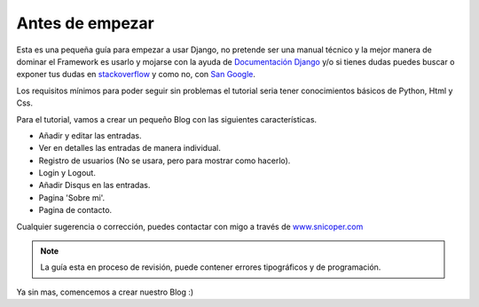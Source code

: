 .. _reference-unas_palabras:

Antes de empezar
================

Esta es una pequeña guía para empezar a usar Django, no pretende ser una manual técnico y la mejor manera de dominar el Framework es usarlo y mojarse con la ayuda de `Documentación Django <https://docs.djangoproject.com/en/1.8/>`_ y/o si tienes dudas puedes buscar o exponer tus dudas en `stackoverflow <http://stackoverflow.com/questions/tagged/django>`_ y como no, con `San Google <https://www.google.com>`_.

Los requisitos mínimos para poder seguir sin problemas el tutorial seria tener conocimientos básicos de Python, Html y Css.

Para el tutorial, vamos a crear un pequeño Blog con las siguientes características.

* Añadir y editar las entradas.
* Ver en detalles las entradas de manera individual.
* Registro de usuarios (No se usara, pero para mostrar como hacerlo).
* Login y Logout.
* Añadir Disqus en las entradas.
* Pagina 'Sobre mi'.
* Pagina de contacto.

Cualquier sugerencia o corrección, puedes contactar con migo a través de `www.snicoper.com <www.snicoper.com>`_

.. note::

    La guía esta en proceso de revisión, puede contener errores tipográficos y de programación.

Ya sin mas, comencemos a crear nuestro Blog :)
